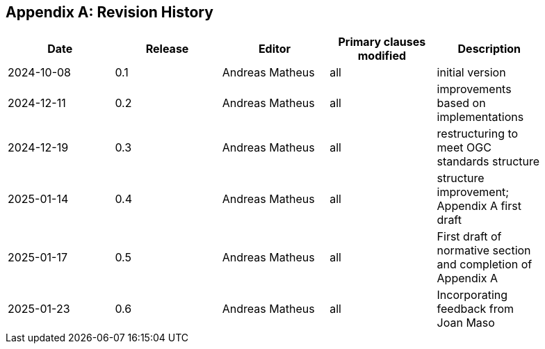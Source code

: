 [appendix]
== Revision History

[width="90%",options="header"]
|===
|Date |Release |Editor | Primary clauses modified |Description
|2024-10-08 |0.1 |Andreas Matheus |all |initial version
|2024-12-11 |0.2 |Andreas Matheus |all |improvements based on implementations
|2024-12-19 |0.3 |Andreas Matheus |all |restructuring to meet OGC standards structure
|2025-01-14 |0.4 |Andreas Matheus |all |structure improvement; Appendix A first draft
|2025-01-17 |0.5 |Andreas Matheus |all |First draft of normative section and completion of Appendix A
|2025-01-23 |0.6 |Andreas Matheus |all |Incorporating feedback from Joan Maso
|===
